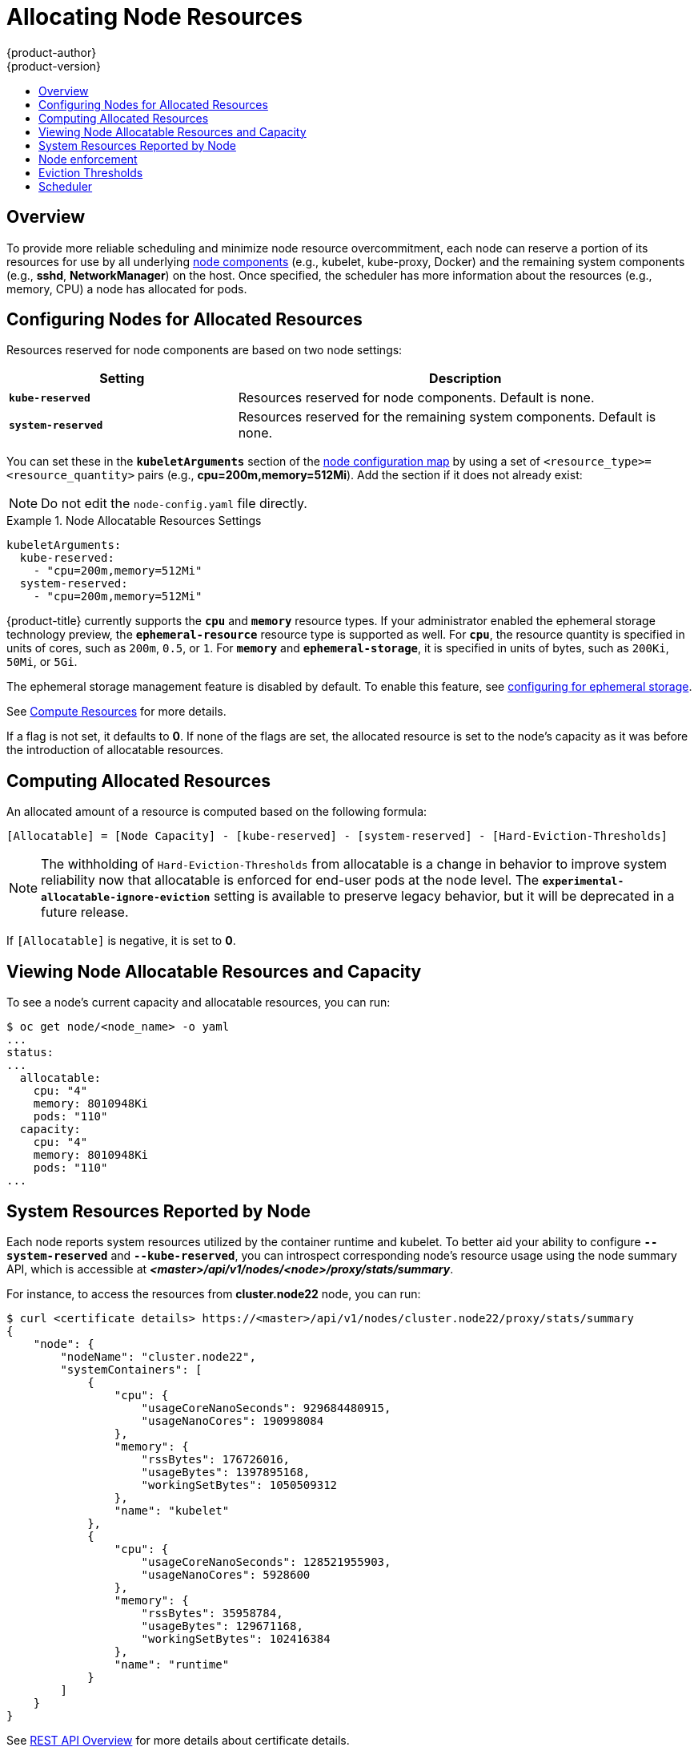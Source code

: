 [[admin-guide-allocating-node-resources]]
= Allocating Node Resources
{product-author}
{product-version}
:data-uri:
:icons:
:experimental:
:toc: macro
:toc-title:
:prewrap!:

toc::[]

== Overview

To provide more reliable scheduling and minimize node resource overcommitment,
each node can reserve a portion of its resources for use by all underlying
xref:../architecture/infrastructure_components/kubernetes_infrastructure.adoc#node[node
components] (e.g., kubelet, kube-proxy, Docker) and the remaining system
components (e.g., *sshd*, *NetworkManager*) on the host. Once specified, the
scheduler has more information about the resources (e.g., memory, CPU) a node
has allocated for pods.

[[allocating-node-settings]]
== Configuring Nodes for Allocated Resources

Resources reserved for node components are based on two node settings:

[options="header",cols="1,2"]
|===

|Setting |Description

|`*kube-reserved*`
| Resources reserved for node components. Default is none.

|`*system-reserved*`
| Resources reserved for the remaining system components. Default is none.
|===

You can set these in the `*kubeletArguments*` section of the
xref:../admin_guide/manage_nodes.adoc#modifying-nodes[node
configuration map] by using a set of `<resource_type>=<resource_quantity>` pairs
(e.g., *cpu=200m,memory=512Mi*). Add the section if it does not already exist:

[NOTE]
====
Do not edit the `node-config.yaml` file directly.
====

.Node Allocatable Resources Settings
====
[source,yaml]
----
kubeletArguments:
  kube-reserved:
    - "cpu=200m,memory=512Mi"
  system-reserved:
    - "cpu=200m,memory=512Mi"
----
====

{product-title} currently supports the `*cpu*` and `*memory*` resource types. If
your administrator enabled the ephemeral storage technology preview, the
`*ephemeral-resource*` resource type is supported as well. For `*cpu*`, the
resource quantity is specified in units of cores, such as `200m`, `0.5`, or `1`.
For `*memory*` and `*ephemeral-storage*`, it is specified in units of bytes,
such as `200Ki`, `50Mi`, or `5Gi`.

The ephemeral storage management feature is disabled by default. To enable this
feature, see xref:../install_config/configuring_ephemeral.adoc#install-config-configuring-ephemeral-storage[configuring for
ephemeral storage].

See xref:../dev_guide/compute_resources.adoc#dev-guide-compute-resources[Compute Resources] for more
details.

If a flag is not set, it defaults to *0*. If none of the flags are set, the
allocated resource is set to the node's capacity as it was before the
introduction of allocatable resources.

[[computing-allocated-resources]]
== Computing Allocated Resources

An allocated amount of a resource is computed based on the following formula:

----
[Allocatable] = [Node Capacity] - [kube-reserved] - [system-reserved] - [Hard-Eviction-Thresholds]
----

[NOTE]
====
The withholding of `Hard-Eviction-Thresholds` from allocatable is a change in behavior to improve
system reliability now that allocatable is enforced for end-user pods at the node level.
The `*experimental-allocatable-ignore-eviction*` setting is available to preserve legacy behavior,
but it will be deprecated in a future release.
====


If `[Allocatable]` is negative, it is set to *0*.

[[viewing-node-allocatable-resources-and-capacity]]
== Viewing Node Allocatable Resources and Capacity

To see a node's current capacity and allocatable resources, you can run:

====
----
$ oc get node/<node_name> -o yaml
...
status:
...
  allocatable:
    cpu: "4"
    memory: 8010948Ki
    pods: "110"
  capacity:
    cpu: "4"
    memory: 8010948Ki
    pods: "110"
...
----
====

[[system-resources-reported-by-node]]
== System Resources Reported by Node

Each node reports system resources utilized by the container runtime and kubelet.
To better aid your ability to configure `*--system-reserved*` and `*--kube-reserved*`,
you can introspect corresponding node's resource usage using the node summary API,
which is accessible at *_<master>/api/v1/nodes/<node>/proxy/stats/summary_*.

For instance, to access the resources from *cluster.node22* node, you can run:

----
$ curl <certificate details> https://<master>/api/v1/nodes/cluster.node22/proxy/stats/summary
{
    "node": {
        "nodeName": "cluster.node22",
        "systemContainers": [
            {
                "cpu": {
                    "usageCoreNanoSeconds": 929684480915,
                    "usageNanoCores": 190998084
                },
                "memory": {
                    "rssBytes": 176726016,
                    "usageBytes": 1397895168,
                    "workingSetBytes": 1050509312
                },
                "name": "kubelet"
            },
            {
                "cpu": {
                    "usageCoreNanoSeconds": 128521955903,
                    "usageNanoCores": 5928600
                },
                "memory": {
                    "rssBytes": 35958784,
                    "usageBytes": 129671168,
                    "workingSetBytes": 102416384
                },
                "name": "runtime"
            }
        ]
    }
}
----

See xref:../rest_api/index.adoc#rest-api-index[REST API Overview] for more details about certificate details.

[[node-enforcement]]
== Node enforcement

The node is able to limit the total amount of resources that pods
may consume based on the configured allocatable value.  This feature significantly
improves the reliability of the node by preventing pods from starving
system services (for example: container runtime, node agent, etc.) for resources.
It is strongly encouraged that administrators reserve
resources based on the desired node utilization target
in order to improve node reliability.

The node enforces resource constraints using a new cgroup hierarchy
that enforces quality of service.  All pods are launched in a
dedicated cgroup hierarchy separate from system daemons.

To configure this ability, the following kubelet arguments are provided.

.Node Cgroup Settings
====
[source,yaml]
----
kubeletArguments:
  cgroups-per-qos:
    - "true" <1>
  cgroup-driver:
    - "systemd" <2>
  enforce-node-allocatable:
    - "pods" <3>
----
<1> Enable or disable the new cgroup hierarchy managed by the node.  Any change
of this setting requires a full drain of the node.  This flag must be true to allow the node to
enforce node allocatable.  We do not recommend users change this value.
<2> The cgroup driver used by the node when managing cgroup hierarchies.  This
value must match the driver associated with the container runtime.  Valid values
are `systemd` and `cgroupfs`.  The default is `systemd`.
<3> A comma-delimited list of scopes for where the node should enforce node
resource constraints.  Valid values are `pods`, `system-reserved`, and `kube-reserved`.
The default is `pods`.  We do not recommend users change this value.
====

Optionally, the node can be made to enforce kube-reserved and system-reserved by
specifying those tokens in the enforce-node-allocatable flag.  If specified, the
corresponding `--kube-reserved-cgroup` or `--system-reserved-cgroup` needs to be provided.
In future releases, the node and container runtime will be packaged in a common cgroup
separate from `system.slice`.  Until that time, we do not recommend users
change the default value of enforce-node-allocatable flag.

Administrators should treat system daemons similar to Guaranteed pods.  System daemons
can burst within their bounding control groups and this behavior needs to be managed
as part of cluster deployments.  Enforcing system-reserved limits
can lead to critical system services being CPU starved or OOM killed on the node. The
recommendation is to enforce system-reserved only if operators have profiled their nodes
exhaustively to determine precise estimates and are confident in their ability to
recover if any process in that group is OOM killed.

As a result, we strongly recommended that users only enforce node allocatable for
`pods` by default, and set aside appropriate reservations for system daemons to maintain
overall node reliability.

[[eviction-thresholds]]
== Eviction Thresholds

If a node is under memory pressure, it can impact the entire node and all pods running on
it.  If a system daemon is using more than its reserved amount of memory, an OOM
event may occur that can impact the entire node and all pods running on it.  To avoid
(or reduce the probability of) system OOMs the node
provides xref:../admin_guide/out_of_resource_handling.adoc#admin-guide-handling-out-of-resource-errors[Out Of Resource Handling].

By reserving some memory via the `--eviction-hard` flag, the node attempts to evict
pods whenever memory availability on the node drops below the absolute value or percentage.
If system daemons did not exist on a node, pods are limited to the memory
`capacity - eviction-hard`. For this reason, resources set aside as a buffer for eviction
before reaching out of memory conditions are not available for pods.

Here is an example to illustrate the impact of node allocatable for memory:

* Node capacity is `32Gi`
* --kube-reserved is `2Gi`
* --system-reserved is `1Gi`
* --eviction-hard is set to `<100Mi`.

For this node, the effective node allocatable value is `28.9Gi`. If the node
and system components use up all their reservation, the memory available for pods is `28.9Gi`,
and kubelet will evict pods when it exceeds this usage.

If we enforce node allocatable (`28.9Gi`) via top level cgroups, then pods can never exceed `28.9Gi`.
Evictions would not be performed unless system daemons are consuming more than `3.1Gi` of memory.

If system daemons do not use up all their reservation, with the above example,
pods would face memcg OOM kills from their bounding cgroup before node evictions kick in.
To better enforce QoS under this situation, the node applies the hard eviction thresholds to
the top-level cgroup for all pods to be `Node Allocatable + Eviction Hard Thresholds`.

If system daemons do not use up all their reservation, the node will evict pods whenever
they collectively consume more than `28.9Gi` of memory. If eviction does not occur in time, a pod
will be OOM killed if pods consume `29Gi` of memory.

[[allocating-node-scheduler]]
== Scheduler

The scheduler now uses the value of `*node.Status.Allocatable*` instead of
`*node.Status.Capacity*` to decide if a node will become a candidate for pod
scheduling.

By default, the node will report its machine capacity as fully schedulable by
the cluster.
